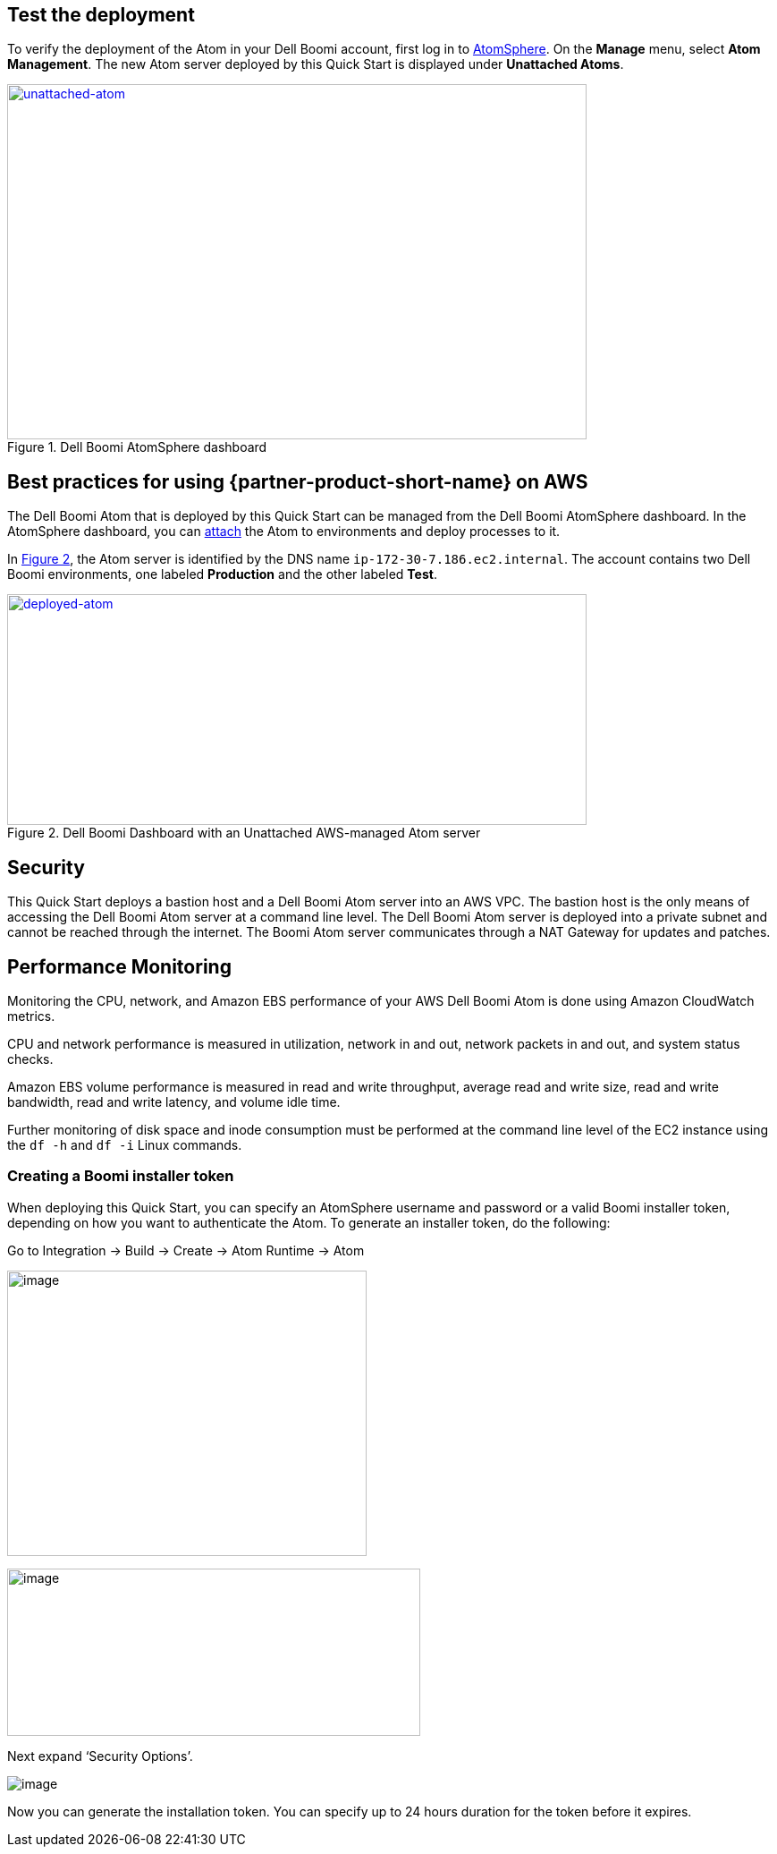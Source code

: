 // Add steps as necessary for accessing the software, post-configuration, and testing. Don’t include full usage instructions for your software, but add links to your product documentation for that information.
//Should any sections not be applicable, remove them

== Test the deployment

To verify the deployment of the Atom in your Dell Boomi account, first log in to https://platform.boomi.com/[AtomSphere]. On the *Manage* menu, select *Atom Management*. The new Atom server deployed by this Quick Start is displayed under *Unattached Atoms*.

[#unattached-atom]
.Dell Boomi AtomSphere dashboard
[link=images/image3.png]
image::../images/image3.png[unattached-atom,width=648,height=397]


== Best practices for using {partner-product-short-name} on AWS

The Dell Boomi Atom that is deployed by this Quick Start can be managed from the Dell
Boomi AtomSphere dashboard. In the AtomSphere dashboard, you can https://help.boomi.com/bundle/integration/page/t-atm-Attaching_an_Atom_to_an_Enviro.html[attach] the Atom to environments and deploy processes to it.

:xrefstyle: short
In <<deployed-atom>>, the Atom server is identified by the
DNS name `ip-172-30-7.186.ec2.internal`. The account contains two Dell
Boomi environments, one labeled *Production* and the other labeled *Test*.

[#deployed-atom]
.Dell Boomi Dashboard with an Unattached AWS-managed Atom server
[link=images/image4.png]
image::../images/image4.png[deployed-atom,width=648,height=258]

== Security

This Quick Start deploys a bastion host and a Dell Boomi Atom server into an AWS VPC. The bastion host is the only means of accessing the Dell Boomi Atom server at a command line level. The Dell Boomi Atom server is deployed into a private subnet and cannot be reached through the internet. The Boomi Atom server communicates through a NAT Gateway
for updates and patches.

== Performance Monitoring

Monitoring the CPU, network, and Amazon EBS performance of your AWS Dell
Boomi Atom is done using Amazon CloudWatch metrics.

CPU and network performance is measured in utilization, network in and
out, network packets in and out, and system status checks.

Amazon EBS volume performance is measured in read and write throughput,
average read and write size, read and write bandwidth, read and write
latency, and volume idle time.

Further monitoring of disk space and inode consumption must be performed
at the command line level of the EC2 instance using the `df -h` and `df -i`
Linux commands.
// 
// [#perf-monitoring]
// [link=images/image6.png]
// image::../images/image6.png[image,width=648,height=220]

=== Creating a Boomi installer token

When deploying this Quick Start, you can specify an AtomSphere username and password or a valid Boomi installer token, depending on how you want to authenticate the Atom. To generate an installer token, do the following:

Go to Integration → Build → Create → Atom Runtime → Atom

image:../{imagedir}/build-install-token-step1.png[image,width=402,height=319]

image:../{imagedir}/image-atomsetup.png[image,width=462,height=187]

Next expand ‘Security Options’.

image:../images/atom-generated.png[image]

Now you can generate the installation token. You can specify up to 24 hours duration for the token before it expires.


